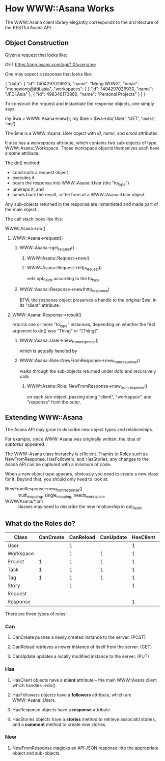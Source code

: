 * How WWW::Asana Works

The WWW::Asana client library elegantly corresponds to the architecture of the RESTful Asana API.

** Object Construction

Given a request that looks like:

  GET https://app.asana.com/api/1.0/users/me

One may expect a response that looks like:

  { 
    "data": {
      "id": 1404297026925,
      "name": "Meng WONG",
      "email": "mengwong@jfdi.asia",
      "workspaces": [
        { 
          "id": 1404297026930,
          "name": "JFDI.Asia"
        },
        { 
          "id": 498346170860,
          "name": "Personal Projects"
        }
      ]
    }

To construct the request and instantiate the response objects, one simply says:

  my $wa = WWW::Asana->new();
  my $me = $wa->do('User', 'GET', 'users', 'me')

The $me is a WWW::Asana::User object with /id/, /name/, and /email/ attributes.

It also has a /workspaces/ attribute, which contains two sub-objects of type WWW::Asana::Workspace. Those workspace objects themselves each have a /name/ attribute.

The do() method:

- constructs a request object
- executes it
- pours the response into WWW::Asana::User (the "to_type")
- unwraps it, and
- hands back the result, in the form of a WWW::Asana::User object.

Any sub-objects returned in the response are instantiated and made part of the main object.

The call stack looks like this:

**** WWW::Asana->do()
***** WWW::Asana->request()
****** WWW::Asana->get_request()
******* WWW::Asana::Request->new()
******* WWW::Asana::Request->http_request()
sets opt_fields according to the to_type
****** WWW::Asana::Response->new(http_response)
BTW, the response object preserves a handle to the original $wa, in its "client" attribute.
***** WWW::Asana::Response->result()
returns one or more "to_type" instances, depending on whether the first argument to do() was "Thing" or "[Thing]".
****** WWW::Asana::User->new_from_response()
which is actually handled by
****** WWW::Asana::Role::NewFromResponse->new_from_response()
walks through the sub-objects returned under /data/ and recursively calls
******* WWW::Asana::Role::NewFromResponse->new_from_response()
on each sub-object, passing along "client", "workspace", and "response" from the outer.

** Extending WWW::Asana

The Asana API may grow to describe new object types and relationships.

For example, since WWW::Asana was originally written, the idea of /subtasks/ appeared.

The WWW::Asana class hierarchy is efficient. Thanks to Roles such as NewFromResponse, HasFollowers, and HasStories, any changes to the Asana API can be captured with a minimum of code.

When a new object type appears, obviously you need to create a new class for it. Beyond that, you should only need to look at:
- NewFromResponse::new_from_response() :: multi_mapping, single_mapping, needs_workspace
- WWW/Asana/*.pm :: classes may need to describe the new relationship in opt_fields.

** What do the Roles do?

| Class     | CanCreate | CanReload | CanUpdate | HasClient | HasFollowers | HasResponse | HasStories | NewFromResponse |
|-----------+-----------+-----------+-----------+-----------+--------------+-------------+------------+-----------------|
| User      |           |         1 |           |         1 |              |           1 |            |               1 |
| Workspace |           |         1 |         1 |         1 |              |           1 |            |               1 |
| Project   |         1 |         1 |         1 |         1 |            1 |           1 |          1 |               1 |
| Task      |         1 |         1 |         1 |         1 |            1 |           1 |          1 |               1 |
| Tag       |         1 |         1 |         1 |         1 |            1 |           1 |            |               1 |
| Story     |           |         1 |           |         1 |              |           1 |            |               1 |
| Request   |           |           |           |           |              |             |            |                 |
| Response  |           |           |           |         1 |              |             |            |                 |

There are three types of roles:

*** Can

**** CanCreate pushes a newly created instance to the server. (POST)

**** CanReload retrieves a newer instance of itself from the server. (GET)

**** CanUpdate updates a locally modified instance to the server. (PUT)

*** Has

**** HasClient objects have a *client* attribute -- the main WWW::Asana client which handles ->do().

**** HasFollowers objects have a *followers* attribute, which are WWW::Asana::Users.

**** HasResponse objects have a *response* attribute.

**** HasStories objects have a *stories* method to retrieve associatd stories, and a *comment* method to create new stories.

*** New

**** NewFromResponse magicks an API JSON response into the appropriate object and sub-objects.

